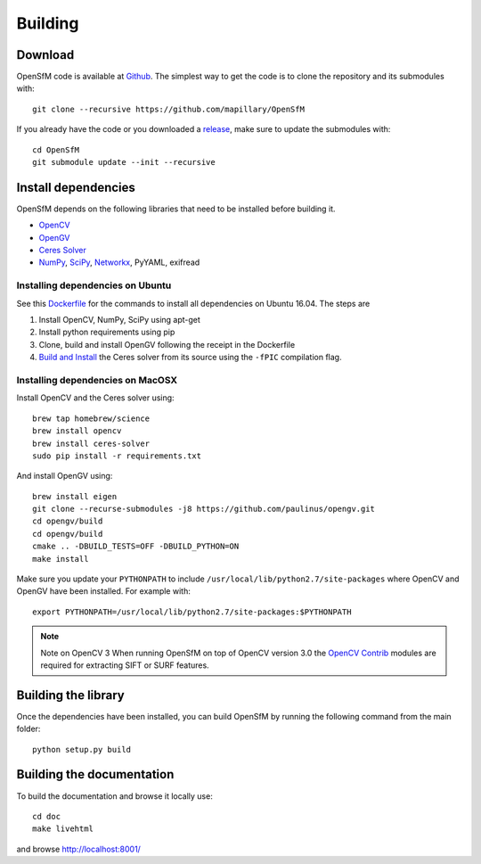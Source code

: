 .. Notes and doc on dense matching


Building
========

Download
--------

OpenSfM code is available at Github_.  The simplest way to get the code is to clone the repository and its submodules with::

    git clone --recursive https://github.com/mapillary/OpenSfM

If you already have the code or you downloaded a release_, make sure to update the submodules with::

    cd OpenSfM
    git submodule update --init --recursive


Install dependencies
--------------------

OpenSfM depends on the following libraries that need to be installed before building it.

* OpenCV_
* OpenGV_
* `Ceres Solver`_
* NumPy_, SciPy_, Networkx_, PyYAML, exifread


Installing dependencies on Ubuntu
~~~~~~~~~~~~~~~~~~~~~~~~~~~~~~~~~

See this `Dockerfile <https://github.com/paulinus/opensfm-docker-base/blob/master/Dockerfile>`_ for the commands to install all dependencies on Ubuntu 16.04.  The steps are

1. Install OpenCV, NumPy, SciPy using apt-get
2. Install python requirements using pip
3. Clone, build and install OpenGV following the receipt in the Dockerfile
4. `Build and Install <http://ceres-solver.org/installation.html>`_ the Ceres solver from its source using the ``-fPIC`` compilation flag.


Installing dependencies on MacOSX
~~~~~~~~~~~~~~~~~~~~~~~~~~~~~~~~~

Install OpenCV and the Ceres solver using::

    brew tap homebrew/science
    brew install opencv
    brew install ceres-solver
    sudo pip install -r requirements.txt

And install OpenGV using::

    brew install eigen
    git clone --recurse-submodules -j8 https://github.com/paulinus/opengv.git
    cd opengv/build
    cd opengv/build
    cmake .. -DBUILD_TESTS=OFF -DBUILD_PYTHON=ON
    make install

Make sure you update your ``PYTHONPATH`` to include ``/usr/local/lib/python2.7/site-packages`` where OpenCV and OpenGV have been installed. For example with::

    export PYTHONPATH=/usr/local/lib/python2.7/site-packages:$PYTHONPATH


.. note:: Note on OpenCV 3
    When running OpenSfM on top of OpenCV version 3.0 the `OpenCV Contrib`_ modules are required for extracting SIFT or SURF features.


Building the library
--------------------

Once the dependencies have been installed, you can build OpenSfM by running the following command from the main folder::

    python setup.py build


Building the documentation
--------------------------
To build the documentation and browse it locally use::

    cd doc
    make livehtml

and browse `http://localhost:8001/ <http://localhost:8001/>`_


.. _Github: https://github.com/mapillary/OpenSfM
.. _release: https://github.com/mapillary/OpenSfM/releases
.. _OpenCV: http://opencv.org/
.. _OpenCV Contrib: https://github.com/itseez/opencv_contrib
.. _OpenGV: http://laurentkneip.github.io/opengv/
.. _NumPy: http://www.numpy.org/
.. _SciPy: http://www.scipy.org/
.. _Ceres solver: http://ceres-solver.org/
.. _Networkx: https://github.com/networkx/networkx


